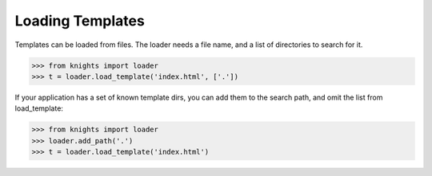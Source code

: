 Loading Templates
=================

Templates can be loaded from files.  The loader needs a file name, and a list of directories to search for it.

.. code-block:: python

   >>> from knights import loader
   >>> t = loader.load_template('index.html', ['.'])

If your application has a set of known template dirs, you can add them to the search path, and omit the list from load_template:

.. code-block:: python

   >>> from knights import loader
   >>> loader.add_path('.')
   >>> t = loader.load_template('index.html')

